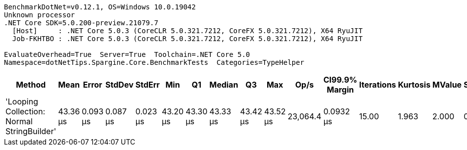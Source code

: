 ....
BenchmarkDotNet=v0.12.1, OS=Windows 10.0.19042
Unknown processor
.NET Core SDK=5.0.200-preview.21079.7
  [Host]     : .NET Core 5.0.3 (CoreCLR 5.0.321.7212, CoreFX 5.0.321.7212), X64 RyuJIT
  Job-FKHTBO : .NET Core 5.0.3 (CoreCLR 5.0.321.7212, CoreFX 5.0.321.7212), X64 RyuJIT

EvaluateOverhead=True  Server=True  Toolchain=.NET Core 5.0  
Namespace=dotNetTips.Spargine.Core.BenchmarkTests  Categories=TypeHelper  
....
[options="header"]
|===
|                                      Method|      Mean|     Error|    StdDev|    StdErr|       Min|        Q1|    Median|        Q3|       Max|      Op/s|  CI99.9% Margin|  Iterations|  Kurtosis|  MValue|  Skewness|  Rank|  LogicalGroup|  Baseline|  Code Size|    Gen 0|   Gen 1|  Gen 2|  Allocated
|  'Looping Collection: Normal StringBuilder'|  43.36 μs|  0.093 μs|  0.087 μs|  0.023 μs|  43.20 μs|  43.30 μs|  43.33 μs|  43.42 μs|  43.52 μs|  23,064.4|       0.0932 μs|       15.00|     1.963|   2.000|    0.0881|     1|             *|        No|    2.97 KB|  10.7422|  1.6479|      -|   92.26 KB
|===
